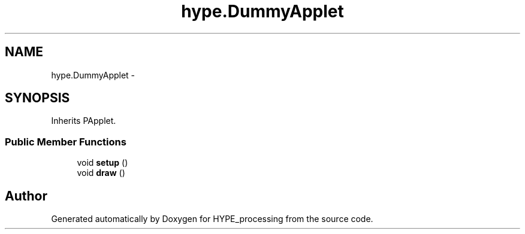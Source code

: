 .TH "hype.DummyApplet" 3 "Wed May 15 2013" "HYPE_processing" \" -*- nroff -*-
.ad l
.nh
.SH NAME
hype.DummyApplet \- 
.SH SYNOPSIS
.br
.PP
.PP
Inherits PApplet\&.
.SS "Public Member Functions"

.in +1c
.ti -1c
.RI "void \fBsetup\fP ()"
.br
.ti -1c
.RI "void \fBdraw\fP ()"
.br
.in -1c

.SH "Author"
.PP 
Generated automatically by Doxygen for HYPE_processing from the source code\&.
